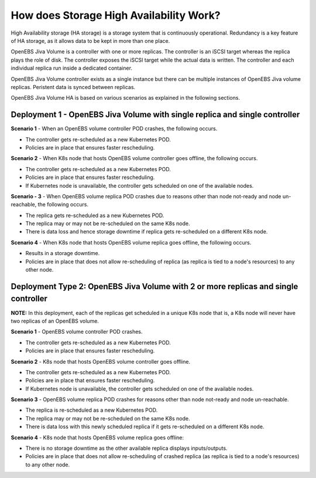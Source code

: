 How does Storage High Availability Work?
=========================================

High Availability storage (HA storage) is a storage system that is continuously operational. Redundancy is a key feature of HA storage, as it allows data to be kept in more than one place.

OpenEBS Jiva Volume is a controller with one or more replicas. The controller is an iSCSI target whereas the replica plays the role of disk. The controller exposes the iSCSI target while the actual data is written. The controller and each individual replica run inside a dedicated container.

OpenEBS Jiva Volume controller exists as a single instance but there can be multiple instances of OpenEBS Jiva volume replicas. Peristent data is synced between replicas. 

OpenEBS Jiva Volume HA is based on various scenarios as explained in the following sections.

Deployment 1 - OpenEBS Jiva Volume with single replica and single controller
----------------------------------------------------------------------------
**Scenario 1** - When an OpenEBS volume controller POD crashes, the following occurs.

* The controller gets re-scheduled as a new Kubernetes POD.
* Policies are in place that ensures faster rescheduling.

**Scenario 2** - When K8s node that hosts OpenEBS volume controller goes offline, the following occurs.

* The controller gets re-scheduled as a new Kubernetes POD.
* Policies are in place that ensures faster rescheduling.
* If Kubernetes node is unavailable, the controller gets scheduled on one of the available nodes.

**Scenario - 3** - When OpenEBS volume replica POD crashes due to reasons other than node not-ready and node un-reachable, the following occurs.

* The replica gets re-scheduled as a new Kubernetes POD. 
* The replica may or may not be re-scheduled on the same K8s node.
* There is data loss and hence storage downtime if replica gets re-scheduled on a different K8s node.

**Scenario 4** - When K8s node that hosts OpenEBS volume replica goes offline, the following occurs.

* Results in a storage downtime.
* Policies are in place that does not allow re-scheduling of replica (as replica is tied to a node's resources) to any other node.

Deployment Type 2: OpenEBS Jiva Volume with 2 or more replicas and single controller
--------------------------------------------------------------------------------------

**NOTE:** In this deployment, each of the replicas get scheduled in a unique K8s node that is, a K8s node will never have two replicas of an OpenEBS volume.

**Scenario 1** - OpenEBS volume controller POD crashes.

* The controller gets re-scheduled as a new Kubernetes POD.
* Policies are in place that ensures faster rescheduling.

**Scenario 2** - K8s node that hosts OpenEBS volume controller goes offline.

* The controller gets re-scheduled as a new Kubernetes POD.
* Policies are in place that ensures faster rescheduling.
* If Kubernetes node is unavailable, the controller gets scheduled on one of the available nodes.

**Scenario 3** - OpenEBS volume replica POD crashes for reasons other than node not-ready and node un-reachable.

* The replica is re-scheduled as a new Kubernetes POD. 
* The replica may or may not be re-scheduled on the same K8s node.
* There is data loss with this newly scheduled replica if it gets re-scheduled on a different K8s node.
 
**Scenario 4** - K8s node that hosts OpenEBS volume replica goes offline:

* There is no storage downtime as the other available replica displays inputs/outputs.
* Policies are in place that does not allow re-scheduling of crashed replica (as replica is tied to a node's resources) to any other node.